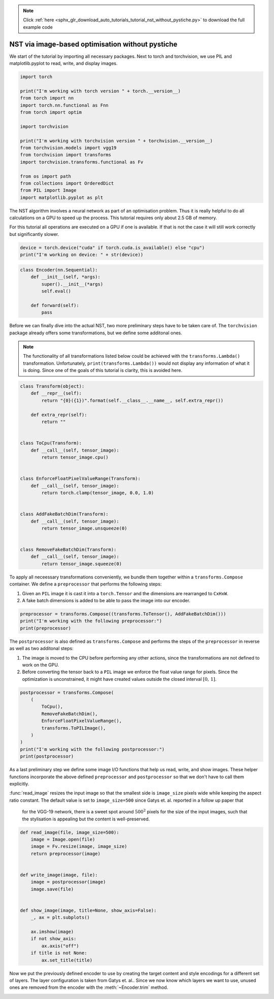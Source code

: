 .. note::
    :class: sphx-glr-download-link-note

    Click :ref:`here <sphx_glr_download_auto_tutorials_tutorial_nst_without_pystiche.py>` to download the full example code
.. rst-class:: sphx-glr-example-title

.. _sphx_glr_auto_tutorials_tutorial_nst_without_pystiche.py:


NST via image-based optimisation without pystiche
=================================================

We start of the tutorial by importing all necessary packages. Next to torch and
torchvision, we use PIL and matplotlib.pyplot to read, write, and display images.


.. code-block:: default


    import torch

    print("I'm working with torch version " + torch.__version__)
    from torch import nn
    import torch.nn.functional as Fnn
    from torch import optim

    import torchvision

    print("I'm working with torchvision version " + torchvision.__version__)
    from torchvision.models import vgg19
    from torchvision import transforms
    import torchvision.transforms.functional as Fv

    from os import path
    from collections import OrderedDict
    from PIL import Image
    import matplotlib.pyplot as plt





.. rst-class:: sphx-glr-script-out

 Out:

 .. code-block:: none

    I'm working with torch version 1.4.0
    I'm working with torchvision version 0.5.0




The NST algorithm involves a neural network as part of an optimisation problem. Thus
it is really helpful to do all calculations on a GPU to speed up the process. This
tutorial requires only about 2.5 GB of memory.

For this tutorial all operations are executed on a GPU if one is available. If that is
not the case it will still work correctly but significantly slower.


.. code-block:: default


    device = torch.device("cuda" if torch.cuda.is_available() else "cpu")
    print("I'm working on device: " + str(device))





.. rst-class:: sphx-glr-script-out

 Out:

 .. code-block:: none

    I'm working on device: cuda





.. code-block:: default



    class Encoder(nn.Sequential):
        def __init__(self, *args):
            super().__init__(*args)
            self.eval()

        def forward(self):
            pass









Before we can finally dive into the actual NST, two more preliminary steps have to be
taken care of. The ``torchvision`` package already offers some transformations, but
we define some additonal ones.

.. note::
   The functionality of all transformations listed below could be achieved with the
   ``transforms.Lambda()`` transformation. Unfortunately,
   ``print(transforms.Lambda())`` would not display any information of what it is
   doing. Since one of the goals of this tutorial is clarity, this is avoided here.


.. code-block:: default



    class Transform(object):
        def __repr__(self):
            return "{0}({1})".format(self.__class__.__name__, self.extra_repr())

        def extra_repr(self):
            return ""


    class ToCpu(Transform):
        def __call__(self, tensor_image):
            return tensor_image.cpu()


    class EnforceFloatPixelValueRange(Transform):
        def __call__(self, tensor_image):
            return torch.clamp(tensor_image, 0.0, 1.0)


    class AddFakeBatchDim(Transform):
        def __call__(self, tensor_image):
            return tensor_image.unsqueeze(0)


    class RemoveFakeBatchDim(Transform):
        def __call__(self, tensor_image):
            return tensor_image.squeeze(0)









To apply all neceessary transformations conveniently, we bundle them together within
a ``transforms.Compose`` container. We define a ``preprocessor`` that performs the
following steps:

1. Given an ``PIL`` image it is cast it into a ``torch.Tensor`` and the dimensions
   are rearranged to ``CxHxW``.
2. A fake batch dimensions is added to be able to pass the image into our encoder.


.. code-block:: default


    preprocessor = transforms.Compose((transforms.ToTensor(), AddFakeBatchDim()))
    print("I'm working with the following preprocessor:")
    print(preprocessor)





.. rst-class:: sphx-glr-script-out

 Out:

 .. code-block:: none

    I'm working with the following preprocessor:
    Compose(
        ToTensor()
        AddFakeBatchDim()
    )




The ``postprocessor`` is also defined as ``transforms.Compose`` and performs the
steps of the ``preprocessor`` in reverse as well as two additonal steps:

1. The image is moved to the CPU before performing any other actions, since the
   transformations are not defined to work on the GPU.
2. Before converting the tensor back to a ``PIL`` image we enforce the float value
   range for pixels. Since the optimization is unconstrained, it might have created
   values outside the closed interval :math:`\left[ 0 ,\, 1\right]`.


.. code-block:: default


    postprocessor = transforms.Compose(
        (
            ToCpu(),
            RemoveFakeBatchDim(),
            EnforceFloatPixelValueRange(),
            transforms.ToPILImage(),
        )
    )
    print("I'm working with the following postprocessor:")
    print(postprocessor)





.. rst-class:: sphx-glr-script-out

 Out:

 .. code-block:: none

    I'm working with the following postprocessor:
    Compose(
        ToCpu()
        RemoveFakeBatchDim()
        EnforceFloatPixelValueRange()
        ToPILImage()
    )




As a last preliminary step we define some image I/O functions that help us read,
write, and show images. These helper functions incorporate the above defined
``preprocessor`` and ``postprocessor`` so that we don't have to call them explicitly.

:func:`read_image` resizes the input image so that the smallest side is
``image_size`` pixels wide while keeping the aspect ratio constant. The default value
is set to ``image_size=500`` since Gatys et. al. reported in a follow up paper that

  for the VGG-19 network, there is a sweet spot around :math:`500^2` pixels for the
  size of the input images, such that the stylisation is appealing but the content is
  well-preserved.


.. code-block:: default



    def read_image(file, image_size=500):
        image = Image.open(file)
        image = Fv.resize(image, image_size)
        return preprocessor(image)


    def write_image(image, file):
        image = postprocessor(image)
        image.save(file)


    def show_image(image, title=None, show_axis=False):
        _, ax = plt.subplots()

        ax.imshow(image)
        if not show_axis:
            ax.axis("off")
        if title is not None:
            ax.set_title(title)









Now we put the previously defined encoder to use by creating the target content and
style encodings for a different set of layers. The layer configuration is taken from
Gatys et. al.. Since we now know which layers we want to use, unused ones are removed
from the encoder with the :meth:`~Encoder.trim` method.


.. rst-class:: sphx-glr-timing

   **Total running time of the script:** ( 0 minutes  0.003 seconds)


.. _sphx_glr_download_auto_tutorials_tutorial_nst_without_pystiche.py:


.. only :: html

 .. container:: sphx-glr-footer
    :class: sphx-glr-footer-example



  .. container:: sphx-glr-download

     :download:`Download Python source code: tutorial_nst_without_pystiche.py <tutorial_nst_without_pystiche.py>`



  .. container:: sphx-glr-download

     :download:`Download Jupyter notebook: tutorial_nst_without_pystiche.ipynb <tutorial_nst_without_pystiche.ipynb>`


.. only:: html

 .. rst-class:: sphx-glr-signature

    `Gallery generated by Sphinx-Gallery <https://sphinx-gallery.github.io>`_

